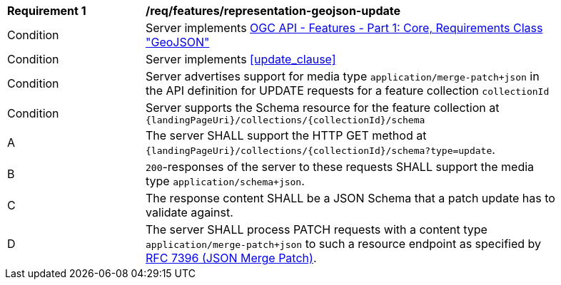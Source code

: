 [[req_features_representation-geojson-update]]
[width="90%",cols="2,6a"]
|===
^|*Requirement {counter:req-id}* |*/req/features/representation-geojson-update*
^|Condition |Server implements <<OAFeat-1,OGC API - Features - Part 1: Core, Requirements Class "GeoJSON">>
^|Condition |Server implements <<update_clause>>
^|Condition |Server advertises support for media type `application/merge-patch+json` in the API definition for UPDATE requests for a feature collection `collectionId`
^|Condition |Server supports the Schema resource for the feature collection at `{landingPageUri}/collections/{collectionId}/schema`
^|A |The server SHALL support the HTTP GET method at `{landingPageUri}/collections/{collectionId}/schema?type=update`.
^|B |`200`-responses of the server to these requests SHALL support the media type `application/schema+json`.
^|C |The response content SHALL be a JSON Schema that a patch update has to validate against.
^|D |The server SHALL process PATCH requests with a content type `application/merge-patch+json` to such a resource endpoint as specified by <<rfc7396,RFC 7396 (JSON Merge Patch)>>.
|===
